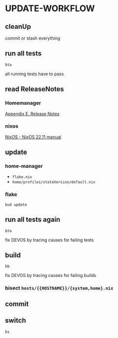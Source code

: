 * UPDATE-WORKFLOW
** cleanUp
commit or stash everything
** run all tests
#+BEGIN_SRC shell :results drawer
bta
#+END_SRC
all running tests have to pass
** read ReleaseNotes
*** Homemanager
[[https://nix-community.github.io/home-manager/release-notes.html][Appendix E. Release Notes]]
*** nixos
[[https://nixos.org/manual/nixos/unstable/release-notes.html][NixOS - NixOS 22.11 manual]]
** update
*** home-manager
- =flake.nix=
- =home/profiles/stateVersion/default.nix=
*** flake
#+BEGIN_SRC shell :results drawer
bud update
#+END_SRC
** run all tests again
#+BEGIN_SRC shell :results drawer
bta
#+END_SRC
fix DEVOS by tracing causes for failing tests
** build
#+BEGIN_SRC shell :results drawer
bb
#+END_SRC
fix DEVOS by tracing causes for failing builds
*** bisect =hosts/{{HOSTNAME}}/{system,home}.nix=
** commit
** switch
#+BEGIN_SRC shell :results drawer
bs
#+END_SRC
